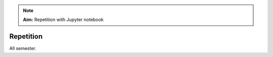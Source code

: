 .. _L13_repetition:

.. note:: 

    **Aim:**
    Repetition with Jupyter notebook


**************************
Repetition
**************************

All semester.
